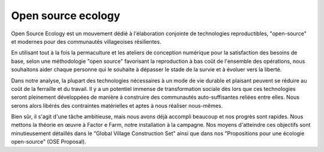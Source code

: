 ﻿
   
===================
Open source ecology
===================


.. seealso:: 

   - http://www.framablog.org/index.php/post/2011/02/09/open-source-ecologie
   - http://openfarmtech.org/wiki/Open_Source_Ecology
   - http://openfarmtech.org/wiki/Open_Source_Fab_Lab
   - http://openfarmtech.org/wiki/Main_Page-FR



Open Source Ecology est un mouvement dédié à l'élaboration conjointe de 
technologies reproductibles, "open-source" et modernes pour des communautés 
villageoises résilientes. 

En utilisant tout à la fois la permaculture et les ateliers de conception numérique 
pour la satisfaction des besoins de base, selon une méthodologie "open source" 
favorisant la reproduction à bas coût de l'ensemble des opérations, nous souhaitons 
aider chaque personne qui le souhaite à dépasser le stade de la survie et à évoluer 
vers la liberté.

Dans notre analyse, la plupart des technologies nécessaires à un mode de vie durable 
et plaisant peuvent se réduire au coût de la ferraille et du travail. 
Il y a un potentiel immense de transformation sociale dès lors que ces technologies 
seront pleinement développées de manière à construire des communautés auto-suffisantes 
reliées entre elles. Nous serons alors libérés des contraintes matérielles et aptes à 
nous réaliser nous-mêmes.

Bien sûr, il s'agit d'une tâche ambitieuse, mais nous avons déjà accompli beaucoup 
et nos progrès sont rapides. 
Nous mettons la théorie en œuvre à Factor e Farm, notre installation à la campagne. 
Nos moyens d'atteindre ces objectifs sont minutieusement détaillés dans le 
"Global Village Construction Set" ainsi que dans nos "Propositions pour 
une écologie open-source" (OSE Proposal). 

